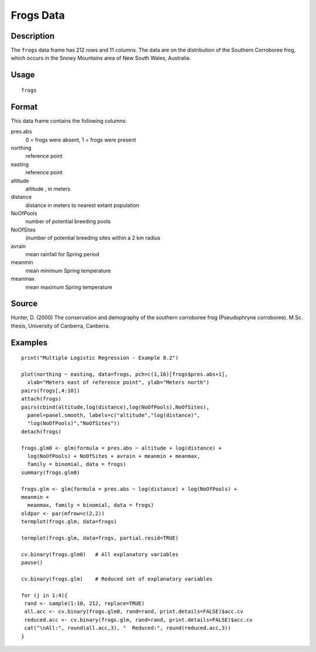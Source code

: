 +--------------------------------------+--------------------------------------+
| frogs                                |
| R Documentation                      |
+--------------------------------------+--------------------------------------+

Frogs Data
----------

Description
~~~~~~~~~~~

The ``frogs`` data frame has 212 rows and 11 columns. The data are on
the distribution of the Southern Corroboree frog, which occurs in the
Snowy Mountains area of New South Wales, Australia.

Usage
~~~~~

::

    frogs

Format
~~~~~~

This data frame contains the following columns:

pres.abs
    0 = frogs were absent, 1 = frogs were present

northing
    reference point

easting
    reference point

altitude
    altitude , in meters

distance
    distance in meters to nearest extant population

NoOfPools
    number of potential breeding pools

NoOfSites
    (number of potential breeding sites within a 2 km radius

avrain
    mean rainfall for Spring period

meanmin
    mean minimum Spring temperature

meanmax
    mean maximum Spring temperature

Source
~~~~~~

Hunter, D. (2000) The conservation and demography of the southern
corroboree frog (Pseudophryne corroboree). M.Sc. thesis, University of
Canberra, Canberra.

Examples
~~~~~~~~

::

    print("Multiple Logistic Regression - Example 8.2")

    plot(northing ~ easting, data=frogs, pch=c(1,16)[frogs$pres.abs+1],
      xlab="Meters east of reference point", ylab="Meters north")
    pairs(frogs[,4:10])
    attach(frogs)
    pairs(cbind(altitude,log(distance),log(NoOfPools),NoOfSites),
      panel=panel.smooth, labels=c("altitude","log(distance)",
      "log(NoOfPools)","NoOfSites"))
    detach(frogs)

    frogs.glm0 <- glm(formula = pres.abs ~ altitude + log(distance) +
      log(NoOfPools) + NoOfSites + avrain + meanmin + meanmax,
      family = binomial, data = frogs)
    summary(frogs.glm0)

    frogs.glm <- glm(formula = pres.abs ~ log(distance) + log(NoOfPools) + 
    meanmin +
      meanmax, family = binomial, data = frogs)
    oldpar <- par(mfrow=c(2,2))
    termplot(frogs.glm, data=frogs)

    termplot(frogs.glm, data=frogs, partial.resid=TRUE)

    cv.binary(frogs.glm0)   # All explanatory variables
    pause()

    cv.binary(frogs.glm)    # Reduced set of explanatory variables

    for (j in 1:4){
     rand <- sample(1:10, 212, replace=TRUE)
     all.acc <- cv.binary(frogs.glm0, rand=rand, print.details=FALSE)$acc.cv
     reduced.acc <- cv.binary(frogs.glm, rand=rand, print.details=FALSE)$acc.cv
     cat("\nAll:", round(all.acc,3), "  Reduced:", round(reduced.acc,3))
    }

